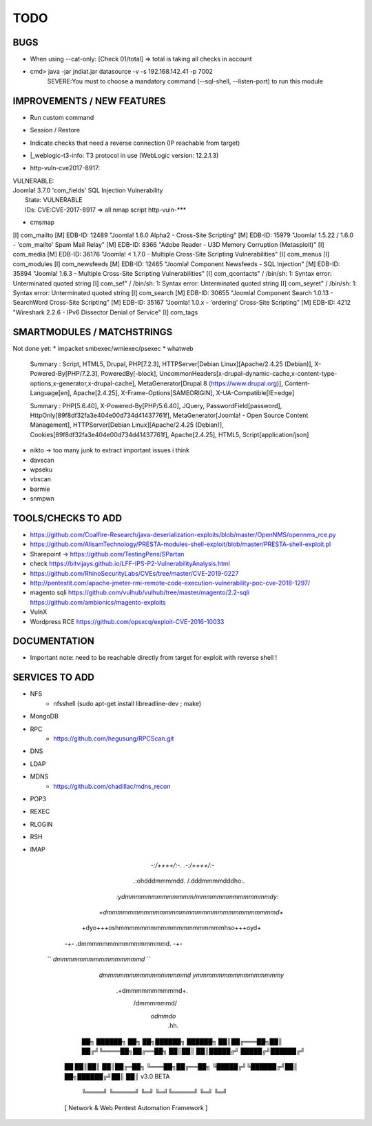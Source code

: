 =====
TODO
=====

BUGS
===============================================================================
* When using --cat-only: [Check 01/total] => total is taking all checks in account
* cmd> java -jar jndiat.jar datasource -v -s 192.168.142.41 -p 7002   
	SEVERE:You must to choose a mandatory command (--sql-shell, --listen-port)  to run this module


IMPROVEMENTS / NEW FEATURES
===============================================================================
* Run custom command
* Session / Restore
* Indicate checks that need a reverse connection (IP reachable from target)

* |_weblogic-t3-info: T3 protocol in use (WebLogic version: 12.2.1.3)

* | http-vuln-cve2017-8917: 
|   VULNERABLE:
|   Joomla! 3.7.0 'com_fields' SQL Injection Vulnerability
|     State: VULNERABLE
|     IDs:  CVE:CVE-2017-8917
  => all nmap script http-vuln-***

* cmsmap 
[I] com_mailto
[M]  EDB-ID: 12489 "Joomla! 1.6.0 Alpha2 - Cross-Site Scripting"
[M]  EDB-ID: 15979 "Joomla! 1.5.22 / 1.6.0 - 'com_mailto' Spam Mail Relay"
[M]  EDB-ID: 8366 "Adobe Reader - U3D Memory Corruption (Metasploit)"
[I] com_media
[M]  EDB-ID: 36176 "Joomla! < 1.7.0 - Multiple Cross-Site Scripting Vulnerabilities"
[I] com_menus
[I] com_modules
[I] com_newsfeeds
[M]  EDB-ID: 12465 "Joomla! Component Newsfeeds - SQL Injection"
[M]  EDB-ID: 35894 "Joomla! 1.6.3 - Multiple Cross-Site Scripting Vulnerabilities"
[I] com_qcontacts" /
/bin/sh: 1: Syntax error: Unterminated quoted string
[I] com_sef" /
/bin/sh: 1: Syntax error: Unterminated quoted string
[I] com_seyret" /
/bin/sh: 1: Syntax error: Unterminated quoted string
[I] com_search
[M]  EDB-ID: 30655 "Joomla! Component Search 1.0.13 - SearchWord Cross-Site Scripting"
[M]  EDB-ID: 35167 "Joomla! 1.0.x - 'ordering' Cross-Site Scripting"
[M]  EDB-ID: 4212 "Wireshark 2.2.6 - IPv6 Dissector Denial of Service"
[I] com_tags



SMARTMODULES / MATCHSTRINGS
===============================================================================
Not done yet:
* impacket smbexec/wmiexec/psexec
* whatweb

      Summary   : Script, HTML5, Drupal, PHP[7.2.3], HTTPServer[Debian Linux][Apache/2.4.25 (Debian)], X-Powered-By[PHP/7.2.3], PoweredBy[-block], UncommonHeaders[x-drupal-dynamic-cache,x-content-type-options,x-generator,x-drupal-cache], MetaGenerator[Drupal 8 (https://www.drupal.org)], Content-Language[en], Apache[2.4.25], X-Frame-Options[SAMEORIGIN], X-UA-Compatible[IE=edge]

      Summary   : PHP[5.6.40], X-Powered-By[PHP/5.6.40], JQuery, PasswordField[password], HttpOnly[89f8df32fa3e404e00d734d41437761f], MetaGenerator[Joomla! - Open Source Content Management], HTTPServer[Debian Linux][Apache/2.4.25 (Debian)], Cookies[89f8df32fa3e404e00d734d41437761f], Apache[2.4.25], HTML5, Script[application/json]
      
* nikto -> too many junk to extract important issues i think
* davscan
* wpseku 
* vbscan
* barmie
* snmpwn



TOOLS/CHECKS TO ADD
===============================================================================


* https://github.com/Coalfire-Research/java-deserialization-exploits/blob/master/OpenNMS/opennms_rce.py
* https://github.com/AlisamTechnology/PRESTA-modules-shell-exploit/blob/master/PRESTA-shell-exploit.pl
* Sharepoint -> https://github.com/TestingPens/SPartan
* check https://bitvijays.github.io/LFF-IPS-P2-VulnerabilityAnalysis.html
* https://github.com/RhinoSecurityLabs/CVEs/tree/master/CVE-2019-0227

* http://pentestit.com/apache-jmeter-rmi-remote-code-execution-vulnerability-poc-cve-2018-1297/
* magento sqli https://github.com/vulhub/vulhub/tree/master/magento/2.2-sqli https://github.com/ambionics/magento-exploits
* VulnX
* Wordpress RCE https://github.com/opsxcq/exploit-CVE-2016-10033


DOCUMENTATION
===============================================================================
* Important note: need to be reachable directly from target for exploit with reverse shell !


SERVICES TO ADD
===============================================================================
* NFS
    * nfsshell (sudo apt-get install libreadline-dev ; make)
* MongoDB
* RPC
    * https://github.com/hegusung/RPCScan.git
* DNS
* LDAP
* MDNS
    * https://github.com/chadillac/mdns_recon
* POP3
* REXEC
* RLOGIN
* RSH
* IMAP












                                      


                          `-:/++++/:-.    .-:/++++/:-`                                    
                        .:ohdddmmmmdd.\  /.dddmmmmdddho:.                                
                      `:ydmmmmmmmmmmmmm\/mmmmmmmmmmmmmmdy:`                         
                     `+dmmmmmmmmmmmmmmmmmmmmmmmmmmmmmmmmd+`                     
                    +dyo+++oshmmmmmmmmmmmmmmmmmmmmhso+++oyd+                    
                  -+-         .dmmmmmmmmmmmmmmmmd.         -+-                  
                 ``           `dmmmmmmmmmmmmmmmmd`           ``                 
                              `dmmmmmmmmmmmmmmmmd`                              
                              `ymmmmmmmmmmmmmmmmy`                              
                                .+dmmmmmmmmmmd+.                                
                                   /dmmmmmmd/                                   
                                    `odmmdo`                                    
                                      .hh.                                      
                                                        
                                                                   
                       ██╗ ██████╗ ██╗  ██╗██████╗ ██████╗ 
                       ██║██╔═══██╗██║ ██╔╝╚════██╗██╔══██╗
                       ██║██║   ██║█████╔╝  █████╔╝██████╔╝
                  ██   ██║██║   ██║██╔═██╗  ╚═══██╗██╔══██╗
                  ╚█████╔╝╚██████╔╝██║  ██╗██████╔╝██║  ██║  v3.0 BETA
                   ╚════╝  ╚═════╝ ╚═╝  ╚═╝╚═════╝ ╚═╝  ╚═╝ 
                  [ Network & Web Pentest Automation Framework ]
